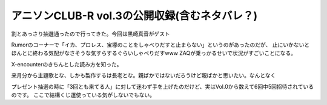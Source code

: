 アニソンCLUB-R vol.3の公開収録(含むネタバレ？)
===============================================

.. post:: 2015-02-06
   :category: Hobby
   :tags: アニソン,アニソンCLUB,黒崎真音,番組観覧,

割とあっさり抽選通ったので行ってきた。今回は黒崎真音がゲスト

Rumorのコーナーで「イカ、プロレス、宝塚のことをしゃべりだすと止まらない」というのがあったのだが、
止にいかないとほんとに終わる気配がなさそうな気すらするぐらいしゃべりだすwww
ZAQが乗っかるせいで状況がすごいことになる。

X-encounterのきちんとした読み方を知った。

来月分から主題歌とな、しかも製作するは長老とな。親ばかではないだろうけど親ばかと思いたい。なんとなく

.. textlint-disable

プレゼント抽選の時に「3回とも来てる人」に対して迷わず手を上げたのだけど、実はVol.0から数えて6回中5回招待されているのです。
ここで結構くじ運使っている気がしないでもない。

.. textlint-enable

